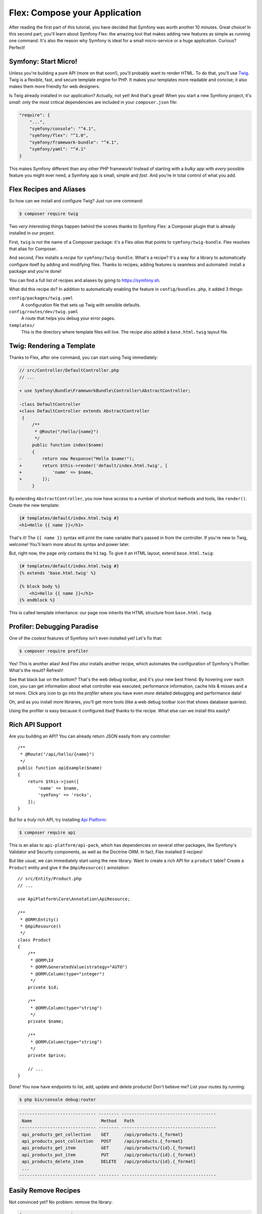Flex: Compose your Application
==============================

After reading the first part of this tutorial, you have decided that Symfony was
worth another 10 minutes. Great choice! In this second part, you'll learn about
Symfony Flex: the amazing tool that makes adding new features as simple as running
one command. It's also the reason why Symfony is ideal for a small micro-service
or a huge application. Curious? Perfect!

Symfony: Start Micro!
---------------------

Unless you're building a pure API (more on that soon!), you'll probably want to
render HTML. To do that, you'll use `Twig`_. Twig is a flexible, fast, and secure
template engine for PHP. It makes your templates more readable and concise; it also
makes them more friendly for web designers.

Is Twig already installed in our application? Actually, not yet! And that's great!
When you start a new Symfony project, it's *small*:  only the most critical dependencies
are included in your ``composer.json`` file:

.. code-block:: text

    "require": {
        "...",
        "symfony/console": "^4.1",
        "symfony/flex": "^1.0",
        "symfony/framework-bundle": "^4.1",
        "symfony/yaml": "^4.1"
    }

This makes Symfony different than any other PHP framework! Instead of starting with
a *bulky* app with *every* possible feature you might ever need, a Symfony app is
small, simple and *fast*. And you're in total control of what you add.

Flex Recipes and Aliases
------------------------

So how can we install and configure Twig? Just run one command:

.. code-block:: terminal

    $ composer require twig

Two *very* interesting things happen behind the scenes thanks to Symfony Flex: a
Composer plugin that is already installed in our project.

First, ``twig`` is not the name of a Composer package: it's a Flex *alias* that
points to ``symfony/twig-bundle``. Flex resolves that alias for Composer.

And second, Flex installs a *recipe* for ``symfony/twig-bundle``. What's a recipe?
It's a way for a library to automatically configure itself by adding and modifying
files. Thanks to recipes, adding features is seamless and automated: install a package
and you're done!

You can find a full list of recipes and aliases by going to `https://symfony.sh`_.

What did this recipe do? In addition to automatically enabling the feature in
``config/bundles.php``, it added 3 things:

``config/packages/twig.yaml``
    A configuration file that sets up Twig with sensible defaults.

``config/routes/dev/twig.yaml``
    A route that helps you debug your error pages.

``templates/``
    This is the directory where template files will live. The recipe also added
    a ``base.html.twig`` layout file.

Twig: Rendering a Template
--------------------------

Thanks to Flex, after one command, you can start using Twig immediately:

.. code-block:: diff

    // src/Controller/DefaultController.php
    // ...

    + use Symfony\Bundle\FrameworkBundle\Controller\AbstractController;
 
    -class DefaultController
    +class DefaultController extends AbstractController
     {
         /**
          * @Route("/hello/{name}")
          */
         public function index($name)
         {
    -        return new Response("Hello $name!");
    +        return $this->render('default/index.html.twig', [
    +            'name' => $name,
    +        ]);
         }

By extending ``AbstractController``, you now have access to a number of shortcut
methods and tools, like ``render()``. Create the new template:

.. code-block:: twig

    {# templates/default/index.html.twig #}
    <h1>Hello {{ name }}</h1>

That's it! The ``{{ name }}`` syntax will print the ``name`` variable that's passed
in from the controller. If you're new to Twig, welcome! You'll learn more about
its syntax and power later.

But, right now, the page *only* contains the ``h1`` tag. To give it an HTML layout,
extend ``base.html.twig``:

.. code-block:: twig

    {# templates/default/index.html.twig #}
    {% extends 'base.html.twig' %}

    {% block body %}
        <h1>Hello {{ name }}</h1>
    {% endblock %}

This is called template inheritance: our page now inherits the HTML structure from
``base.html.twig``.

Profiler: Debugging Paradise
----------------------------

One of the *coolest* features of Symfony isn't even installed yet! Let's fix that:

.. code-block:: terminal

    $ composer require profiler

Yes! This is another alias! And Flex *also* installs another recipe, which automates
the configuration of Symfony's Profiler. What's the result? Refresh!

See that black bar on the bottom? That's the web debug toolbar, and it's your new
best friend. By hovering over each icon, you can get information about what controller
was executed, performance information, cache hits & misses and a lot more. Click
any icon to go into the *profiler* where you have even *more* detailed debugging
and performance data!

Oh, and as you install more libraries, you'll get more tools (like a web debug toolbar
icon that shows database queries).

Using the profiler is easy because it configured *itself* thanks to the recipe.
What else can we install this easily?

Rich API Support
----------------

Are you building an API? You can already return JSON easily from any controller::

    /**
     * @Route("/api/hello/{name}")
     */
    public function apiExample($name)
    {
        return $this->json([
            'name' => $name,
            'symfony' => 'rocks',
        ]);
    }

But for a *truly* rich API, try installing `Api Platform`_:

.. code-block:: terminal

    $ composer require api

This is an alias to ``api-platform/api-pack``, which has dependencies on several
other packages, like Symfony's Validator and Security components, as well as the Doctrine
ORM. In fact, Flex installed *5* recipes!

But like usual, we can immediately start using the new library. Want to create a
rich API for a ``product`` table? Create a ``Product`` entity and give it the
``@ApiResource()`` annotation::

    // src/Entity/Product.php
    // ...

    use ApiPlatform\Core\Annotation\ApiResource;

    /**
     * @ORM\Entity()
     * @ApiResource()
     */
    class Product
    {
        /**
         * @ORM\Id
         * @ORM\GeneratedValue(strategy="AUTO")
         * @ORM\Column(type="integer")
         */
        private $id;

        /**
         * @ORM\Column(type="string")
         */
        private $name;

        /**
         * @ORM\Column(type="string")
         */
        private $price;

        // ...
    }

Done! You now have endpoints to list, add, update and delete products! Don't believe
me? List your routes by running:

.. code-block:: terminal

    $ php bin/console debug:router

.. code-block:: text

    ------------------------------ -------- ------------------------------------- 
     Name                           Method   Path                                 
    ------------------------------ -------- ------------------------------------- 
     api_products_get_collection    GET      /api/products.{_format}              
     api_products_post_collection   POST     /api/products.{_format}              
     api_products_get_item          GET      /api/products/{id}.{_format}         
     api_products_put_item          PUT      /api/products/{id}.{_format}         
     api_products_delete_item       DELETE   /api/products/{id}.{_format}         
     ...
    ------------------------------ -------- ------------------------------------- 

Easily Remove Recipes
---------------------

Not convinced yet? No problem: remove the library:

.. code-block:: terminal

    $ composer remove api

Flex will *uninstall* the recipes: removing files and un-doing changes to put your
app back in its original state. Experiment without worry.

More Features, Architecture and Speed
-------------------------------------

I hope you're as excited about Flex as I am! But we still have *one* more chapter,
and it's the most important yet. I want to show you how Symfony empowers you to quickly
build features *without* sacrificing code quality or performance. It's all about
the service container, and it's Symfony's super power. Read on: about :doc:`/quick_tour/the_architecture`.

.. _`https://symfony.sh`: https://symfony.sh
.. _`Api Platform`: https://api-platform.com/
.. _`Twig`: https://twig.symfony.com/
